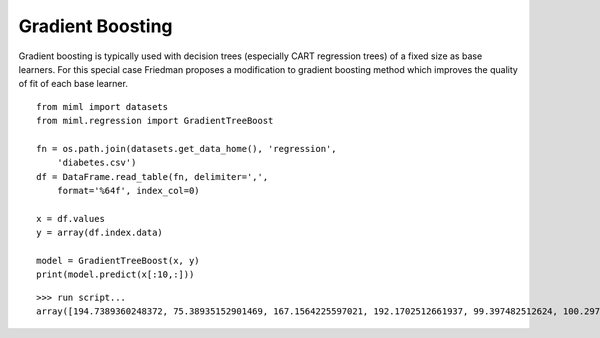 .. _examples-miml-regression-gbt:

*************************************
Gradient Boosting
*************************************

Gradient boosting is typically used with decision trees (especially CART regression trees) of a fixed 
size as base learners. For this special case Friedman proposes a modification to gradient boosting 
method which improves the quality of fit of each base learner.

::

    from miml import datasets
    from miml.regression import GradientTreeBoost

    fn = os.path.join(datasets.get_data_home(), 'regression', 
        'diabetes.csv')
    df = DataFrame.read_table(fn, delimiter=',', 
        format='%64f', index_col=0)

    x = df.values
    y = array(df.index.data)

    model = GradientTreeBoost(x, y)
    print(model.predict(x[:10,:]))
    
::

    >>> run script...
    array([194.7389360248372, 75.38935152901469, 167.1564225597021, 192.1702512661937, 99.397482512624, 100.2975566989432, 82.72846455873852, 91.96946209282093, 114.3010663633844, 219.91127834377713])

